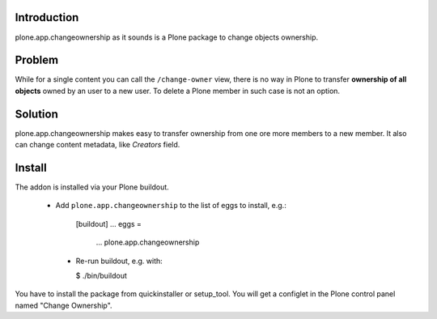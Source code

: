 Introduction
============

plone.app.changeownership as it sounds is a Plone package to change objects
ownership.

Problem
=======

While for a single content you can call the ``/change-owner`` view,
there is no way in Plone to transfer **ownership of all objects** owned by an user
to a new user. To delete a Plone member in such case is not an option. 

Solution
========

plone.app.changeownership makes easy to transfer ownership from one ore more 
members to a new member. It also can change content metadata, like *Creators*
field.

Install
=======

The addon is installed via your Plone buildout.

 * Add ``plone.app.changeownership`` to the list of eggs to install, e.g.:

    [buildout]
    ...
    eggs =
        ...
        plone.app.changeownership

  * Re-run buildout, e.g. with:

    $ ./bin/buildout

You have to install the package from quickinstaller or setup_tool. You will get
a configlet in the Plone control panel named "Change Ownership".

